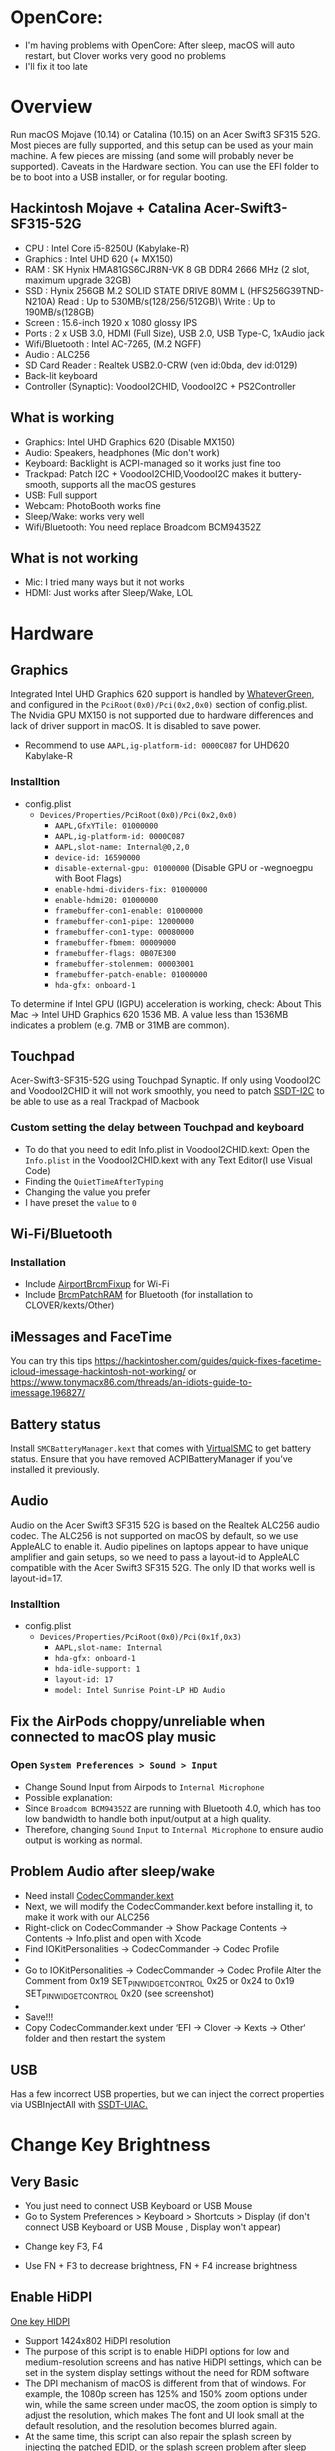#+STARTUP: indent
* OpenCore: 
- I'm having problems with OpenCore: After sleep, macOS will auto restart, but Clover works very good no problems
- I'll fix it too late
* Overview
Run macOS Mojave (10.14) or Catalina (10.15) on an Acer Swift3 SF315 52G.
Most pieces are fully supported, and this setup can be used as your main machine. A few pieces are missing (and some will probably never be supported). Caveats in the Hardware section.
You can use the EFI folder to be to boot into a USB installer, or for regular booting.
** Hackintosh Mojave + Catalina Acer-Swift3-SF315-52G
  - CPU : Intel Core i5-8250U (Kabylake-R)
  - Graphics : Intel UHD 620 (+ MX150)
  - RAM : SK Hynix HMA81GS6CJR8N-VK 8 GB DDR4 2666 MHz (2 slot, maximum upgrade 32GB)
  - SSD : Hynix 256GB M.2 SOLID STATE DRIVE 80MM L (HFS256G39TND-N210A) Read : Up to 530MB/s(128/256/512GB)\ Write : Up to 190MB/s(128GB)
  - Screen : 15.6-inch 1920 x 1080 glossy IPS
  - Ports : 2 x USB 3.0, HDMI (Full Size), USB 2.0, USB Type-C, 1xAudio jack
  - Wifi/Bluetooth : Intel AC-7265, (M.2 NGFF)
  - Audio : ALC256
  - SD Card Reader : Realtek USB2.0-CRW (ven id:0bda, dev id:0129)
  - Back-lit keyboard
  - Controller (Synaptic): VoodooI2CHID, VoodooI2C + PS2Controller
** What is working
  - Graphics: Intel UHD Graphics 620 (Disable MX150)
  - Audio: Speakers, headphones (Mic don't work)
  - Keyboard: Backlight is ACPI-managed so it works just fine too
  - Trackpad: Patch I2C + VoodooI2CHID,VoodooI2C makes it buttery-smooth, supports all the macOS gestures
  - USB: Full support
  - Webcam: PhotoBooth works fine
  - Sleep/Wake: works very well
  - Wifi/Bluetooth: You need replace Broadcom BCM94352Z
** What is not working
  - Mic: I tried many ways but it not works
  - HDMI: Just works after Sleep/Wake, LOL
* Hardware
** Graphics
Integrated Intel UHD Graphics 620 support is handled by [[https://github.com/acidanthera/WhateverGreen][WhateverGreen]], and configured in the
=PciRoot(0x0)/Pci(0x2,0x0)= section of config.plist. The Nvidia GPU MX150 is not supported due to hardware differences and lack of driver support in macOS. It is disabled to save power.
- Recommend to use =AAPL,ig-platform-id: 0000C087= for UHD620 Kabylake-R
*** Installtion 
- config.plist
  - =Devices/Properties/PciRoot(0x0)/Pci(0x2,0x0)=
    - =AAPL,GfxYTile: 01000000=
    - =AAPL,ig-platform-id: 0000C087=
    - =AAPL,slot-name: Internal@0,2,0=
    - =device-id: 16590000=
    - =disable-external-gpu: 01000000= (Disable GPU or -wegnoegpu with Boot Flags)
    - =enable-hdmi-dividers-fix: 01000000=
    - =enable-hdmi20: 01000000=
    - =framebuffer-con1-enable: 01000000=
    - =framebuffer-con1-pipe: 12000000=
    - =framebuffer-con1-type: 00080000=
    - =framebuffer-fbmem: 00009000=
    - =framebuffer-flags: 0B07E300=
    - =framebuffer-stolenmem: 00003001=
    - =framebuffer-patch-enable: 01000000=
    - =hda-gfx: onboard-1=
To determine if Intel GPU (IGPU) acceleration is working, check: About This Mac -> Intel UHD Graphics 620
1536 MB. A value less than 1536MB indicates a problem (e.g. 7MB or 31MB are common).
** Touchpad
Acer-Swift3-SF315-52G using Touchpad Synaptic. If only using VoodooI2C and VoodooI2CHID it will not work smoothly, you need to patch [[https://github.com/linhnguyengas/Hackintosh-Acer-Swift3-SF315-52G/blob/master/Patch%20I2C%20TouchPad/SSDT-I2C.dsl][SSDT-I2C]] to be able to use as a real Trackpad of Macbook 
*** Custom setting the delay between Touchpad and keyboard
- To do that you need to edit Info.plist in VoodooI2CHID.kext: Open the =Info.plist= in the VoodooI2CHID.kext with any Text Editor(I use Visual Code)
- Finding the =QuietTimeAfterTyping=
- Changing the value you prefer
- I have preset the =value= to =0=
** Wi-Fi/Bluetooth
*** Installation
- Include [[https://github.com/acidanthera/AirportBrcmFixup][AirportBrcmFixup]] for Wi-Fi
- Include [[https://github.com/acidanthera/BrcmPatchRAM/releases][BrcmPatchRAM]] for Bluetooth (for installation to CLOVER/kexts/Other)
** iMessages and FaceTime
You can try this tips https://hackintosher.com/guides/quick-fixes-facetime-icloud-imessage-hackintosh-not-working/ or https://www.tonymacx86.com/threads/an-idiots-guide-to-imessage.196827/
** Battery status
Install =SMCBatteryManager.kext= that comes with [[https://github.com/acidanthera/virtualsmc/releases][VirtualSMC]] to get battery status. Ensure that you have removed ACPIBatteryManager if you’ve installed it previously.
** Audio 
Audio on the Acer Swift3 SF315 52G is based on the Realtek ALC256 audio codec. The ALC256 is not supported on macOS by default, so we use AppleALC to enable it. Audio pipelines on laptops appear to have unique amplifier and gain setups, so we need to pass a layout-id to AppleALC compatible with the Acer Swift3 SF315 52G. The only ID that works well is layout-id=17.
*** Installtion 
- config.plist
  - =Devices/Properties/PciRoot(0x0)/Pci(0x1f,0x3)=
    - =AAPL,slot-name: Internal=
    - =hda-gfx: onboard-1=
    - =hda-idle-support: 1=
    - =layout-id: 17=
    - =model: Intel Sunrise Point-LP HD Audio=
** Fix the AirPods choppy/unreliable when connected to macOS play music
*** Open =System Preferences > Sound > Input=
- Change Sound Input from Airpods to =Internal Microphone=
- Possible explanation:
- Since =Broadcom BCM94352Z= are running with Bluetooth 4.0, which has too low bandwidth to handle both input/output at a high quality.
- Therefore, changing =Sound= =Input= to =Internal Microphone= to ensure audio output is working as normal.
** Problem Audio after sleep/wake
- Need install [[https://bitbucket.org/RehabMan/os-x-eapd-codec-commander/downloads/][CodecCommander.kext]]
- Next, we will modify the CodecCommander.kext before installing it, to make it work with our ALC256
- Right-click on CodecCommander -> Show Package Contents -> Contents -> Info.plist and open with Xcode
- Find IOKitPersonalities -> CodecCommander -> Codec Profile 
- [[https://user-images.githubusercontent.com/43808684/84402641-e5143000-ac2e-11ea-976f-88c87e5736e7.png]]
- Go to IOKitPersonalities -> CodecCommander -> Codec Profile Alter the Comment from 0x19 SET_PIN_WIDGET_CONTROL 0x25 or 0x24 to 0x19 SET_PIN_WIDGET_CONTROL 0x20 (see screenshot)
- [[https://user-images.githubusercontent.com/43808684/84402656-ec3b3e00-ac2e-11ea-98d3-bfc17ae53887.png]]
- Save!!!
- Copy CodecCommander.kext under ‘EFI -> Clover -> Kexts -> Other‘ folder and then restart the system
** USB
Has a few incorrect USB properties, but we can inject the correct properties via USBInjectAll with [[https://github.com/RehabMan/OS-X-USB-Inject-All/blob/master/SSDT-UIAC.dsl][SSDT-UIAC.]]
* Change Key Brightness
** Very Basic
- You just need to connect USB Keyboard or USB Mouse
- Go to System Preferences > Keyboard > Shortcuts > Display (if don't connect USB Keyboard or USB Mouse , Display won't appear)
[[https://user-images.githubusercontent.com/43808684/88456714-2c3a4580-ceaa-11ea-954c-ddc3f21970ce.png]]
- Change key F3, F4
[[https://user-images.githubusercontent.com/43808684/88456719-36f4da80-ceaa-11ea-8ff6-bc1fd4f55af3.png]]
- Use FN + F3 to decrease brightness, FN + F4 increase brightness
** Enable HiDPI
[[https://github.com/xzhih/one-key-hidpi][One key HIDPI]]
- Support 1424x802 HiDPI resolution
- The purpose of this script is to enable HiDPI options for low and medium-resolution screens and has native HiDPI settings, which can be set in the system display settings without the need for RDM software
- The DPI mechanism of macOS is different from that of windows. For example, the 1080p screen has 125% and 150% zoom options under win, while the same screen under macOS, the zoom option is simply to adjust the resolution, which makes The font and UI look small at the default resolution, and the resolution becomes blurred again.
- At the same time, this script can also repair the splash screen by injecting the patched EDID, or the splash screen problem after sleep wake up, of course, this repair varies from person to person
- In the second stage of booting, the logo will always be slightly enlarged because the resolution is counterfeit
* Guide Patch SSDT
- [[https://ocbook.tlhub.cn/]]
